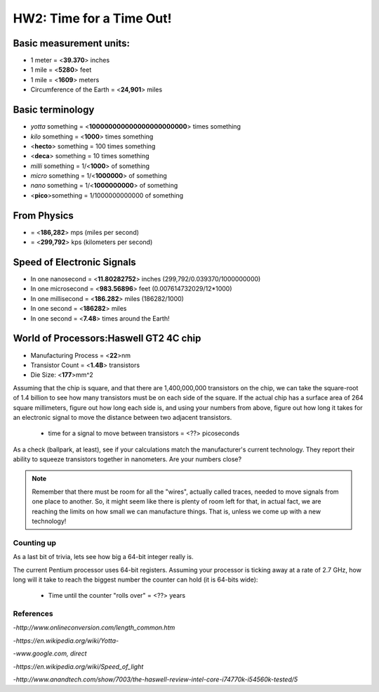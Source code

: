 
HW2: Time for a Time Out! 
#########################
.. Mike Awad

Basic measurement units:
========================
- 1 meter = <**39.370**> inches 
- 1 mile = <**5280**> feet 
- 1 mile = <**1609**> meters
- Circumference of the Earth = <**24,901**> miles 

Basic terminology
=================
* `yotta` something = <**100000000000000000000000**> times something 
* `kilo` something = <**1000**> times something
* <**hecto**> something = 100 times something
* <**deca**> something = 10 times something
* `milli` something = 1/<**1000**> of something
* `micro` something = 1/<**1000000**> of something
* `nano` something = 1/<**1000000000**> of something
* <**pico**>something = 1/1000000000000 of something

From Physics
============
* = <**186,282**> mps (miles per second)
* = <**299,792**> kps (kilometers per second)

Speed of Electronic Signals
===========================
* In one nanosecond = <**11.80282752**> inches (299,792/0.039370/1000000000)
* In one microsecond = <**983.56896**> feet (0.007614732029/12*1000)
* In one millisecond = <**186.282**> miles  (186282/1000)
* In one second = <**186282**> miles
* In one second = <**7.48**> times around the Earth!

World of Processors:Haswell GT2 4C chip
=======================================
* Manufacturing Process = <**22**>nm
* Transistor Count = <**1.4B**> transistors
* Die Size: <**177**>mm^2

Assuming that the chip is square, and that there are 1,400,000,000 transistors
on the chip, we can take the square-root of 1.4 billion to see how many
transistors must be on each side of the square. If the actual chip has a
surface area of 264 square millimeters, figure out how long each side is, and
using your numbers from above, figure out how long it takes for an electronic
signal to move the distance between two adjacent transistors.

    * time for a signal to move between transistors = <??> picoseconds

As a check (ballpark, at least), see if your calculations match the
manufacturer's current technology. They report their ability to squeeze
transistors together in nanometers. Are your numbers close?

..  note::

    Remember that there must be room for all the "wires", actually called
    traces, needed to move signals from one place to another. So, it might seem
    like there is plenty of room left for that, in actual fact, we are reaching
    the limits on how small we can manufacture things. That is, unless we come
    up with a new technology!

Counting up
***********

As a last bit of trivia, lets see how big a 64-bit integer really is.

The current Pentium processor uses 64-bit registers. Assuming your processor is
ticking away at a rate of 2.7 GHz, how long will it take to reach the biggest
number the counter can hold (it is 64-bits wide):

    * Time until the counter "rolls over" = <??> years

References
**********
-*http://www.onlineconversion.com/length_common.htm*

-*https://en.wikipedia.org/wiki/Yotta-*

-*www.google.com, direct*

-*https://en.wikipedia.org/wiki/Speed_of_light*

-*http://www.anandtech.com/show/7003/the-haswell-review-intel-core-i74770k-i54560k-tested/5*

